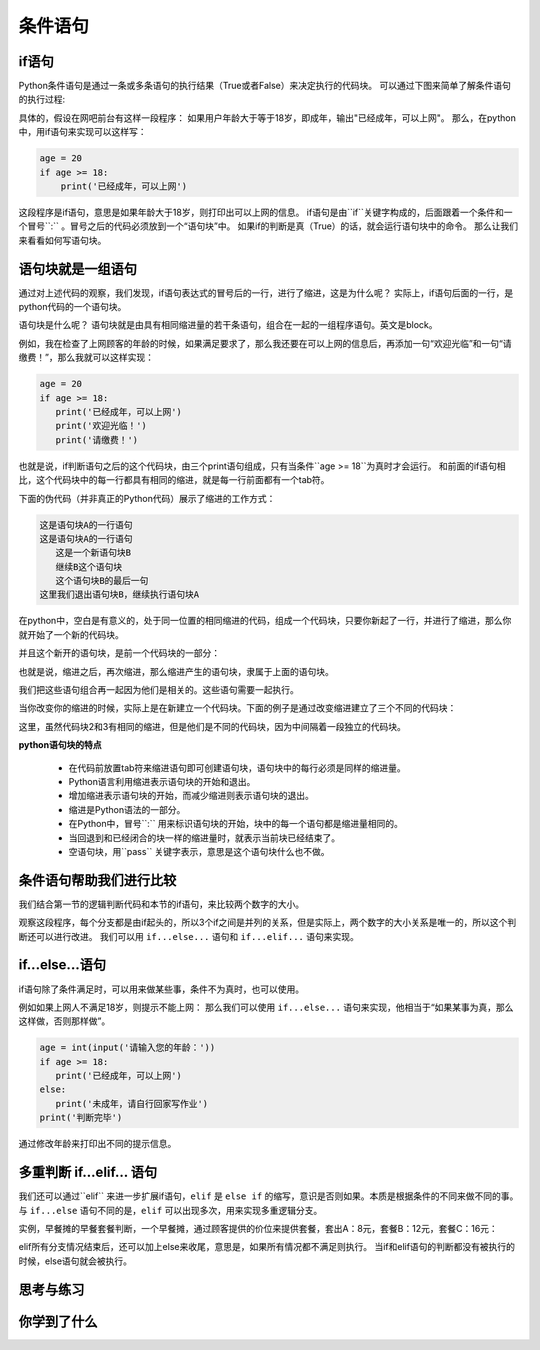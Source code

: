 ===================
条件语句
===================

-------------------------
if语句
-------------------------

Python条件语句是通过一条或多条语句的执行结果（True或者False）来决定执行的代码块。
可以通过下图来简单了解条件语句的执行过程:

.. image:: ../_static/c05/c05p02_i01_ifcondition.png

具体的，假设在网吧前台有这样一段程序：
如果用户年龄大于等于18岁，即成年，输出"已经成年，可以上网"。
那么，在python中，用if语句来实现可以这样写：

.. code-block:: python

   age = 20
   if age >= 18:
       print('已经成年，可以上网')

这段程序是if语句，意思是如果年龄大于18岁，则打印出可以上网的信息。
if语句是由``if``关键字构成的，后面跟着一个条件和一个冒号``:`` 。冒号之后的代码必须放到一个“语句块”中。
如果if的判断是真（True）的话，就会运行语句块中的命令。
那么让我们来看看如何写语句块。

----------------------------
语句块就是一组语句
----------------------------

通过对上述代码的观察，我们发现，if语句表达式的冒号后的一行，进行了缩进，这是为什么呢？
实际上，if语句后面的一行，是python代码的一个语句块。

语句块是什么呢？
语句块就是由具有相同缩进量的若干条语句，组合在一起的一组程序语句。英文是block。

例如，我在检查了上网顾客的年龄的时候，如果满足要求了，那么我还要在可以上网的信息后，再添加一句“欢迎光临”和一句“请缴费！”，那么我就可以这样实现：

.. code-block:: python

   age = 20
   if age >= 18:
      print('已经成年，可以上网')
      print('欢迎光临！')   
      print('请缴费！')   

也就是说，if判断语句之后的这个代码块，由三个print语句组成，只有当条件``age >= 18``为真时才会运行。 
和前面的if语句相比，这个代码块中的每一行都具有相同的缩进，就是每一行前面都有一个tab符。

下面的伪代码（并非真正的Python代码）展示了缩进的工作方式：

.. code-block:: console

   这是语句块A的一行语句
   这是语句块A的一行语句
      这是一个新语句块B
      继续B这个语句块
      这个语句块B的最后一句
   这里我们退出语句块B，继续执行语句块A

在python中，空白是有意义的，处于同一位置的相同缩进的代码，组成一个代码块，只要你新起了一行，并进行了缩进，那么你就开始了一个新的代码块。

并且这个新开的语句块，是前一个代码块的一部分：

.. image:: ../_static/c05/c05p02_i02_block1.png

也就是说，缩进之后，再次缩进，那么缩进产生的语句块，隶属于上面的语句块。

我们把这些语句组合再一起因为他们是相关的。这些语句需要一起执行。

当你改变你的缩进的时候，实际上是在新建立一个代码块。下面的例子是通过改变缩进建立了三个不同的代码块：

.. image:: ../_static/c05/c05p02_i03_block2.png

这里，虽然代码块2和3有相同的缩进，但是他们是不同的代码块，因为中间隔着一段独立的代码块。


**python语句块的特点**

   - 在代码前放置tab符来缩进语句即可创建语句块，语句块中的每行必须是同样的缩进量。
   - Python语言利用缩进表示语句块的开始和退出。
   - 增加缩进表示语句块的开始，而减少缩进则表示语句块的退出。
   - 缩进是Python语法的一部分。
   - 在Python中，冒号``:`` 用来标识语句块的开始，块中的每一个语句都是缩进量相同的。
   - 当回退到和已经闭合的块一样的缩进量时，就表示当前块已经结束了。
   - 空语句块，用``pass`` 关键字表示，意思是这个语句块什么也不做。
    

-----------------------------------
条件语句帮助我们进行比较
-----------------------------------

我们结合第一节的逻辑判断代码和本节的if语句，来比较两个数字的大小。

.. code-block:: python
   :linenos:
   
   num1 = int(input('请输入第一个数：')) 
   num2 = int(input('请输入第二个数：'))
    
   if num1 == num2 :
       print(num1,'等于',num2)
   if num1 > num2 :
       print(num1,'大于',num2)
   if num1 < num2 :
       print(num1,'小于',num2)

观察这段程序，每个分支都是由if起头的，所以3个if之间是并列的关系，但是实际上，两个数字的大小关系是唯一的，所以这个判断还可以进行改进。
我们可以用  ``if...else...`` 语句和 ``if...elif...`` 语句来实现。

------------------
if...else...语句
------------------

if语句除了条件满足时，可以用来做某些事，条件不为真时，也可以使用。

.. image:: ../_static/c05/c05p02_i04_ifcondition2.png

例如如果上网人不满足18岁，则提示不能上网：
那么我们可以使用 ``if...else...`` 语句来实现，他相当于“如果某事为真，那么这样做，否则那样做”。

.. code-block:: python

   age = int(input('请输入您的年龄：'))   
   if age >= 18:
      print('已经成年，可以上网')
   else:
      print('未成年，请自行回家写作业')   
   print('判断完毕')

通过修改年龄来打印出不同的提示信息。

--------------------------------------------
多重判断 if...elif... 语句
--------------------------------------------

我们还可以通过``elif`` 来进一步扩展if语句，``elif`` 是 ``else if`` 的缩写，意识是否则如果。本质是根据条件的不同来做不同的事。
与 ``if...else`` 语句不同的是，``elif`` 可以出现多次，用来实现多重逻辑分支。

.. image:: ../_static/c05/c05p02_i05_ifcondition3.png
 
实例，早餐摊的早餐套餐判断，一个早餐摊，通过顾客提供的价位来提供套餐，套出A：8元，套餐B：12元，套餐C：16元：

.. code-block:: python
   :linenos:
   
   value = int(input('请输入您的早餐价位：'))
   if value ==8:
       print('您选的是A套餐')
   elif value == 12:
       print('您选的是B套餐')
   elif value == 16:
       print('您选的是C套餐')
   else:
       print('您输入错误！')

elif所有分支情况结束后，还可以加上else来收尾，意思是，如果所有情况都不满足则执行。
当if和elif语句的判断都没有被执行的时候，else语句就会被执行。


------------
思考与练习
------------

------------
你学到了什么
------------

